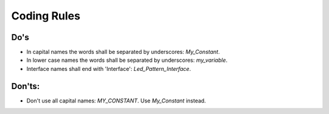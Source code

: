 Coding Rules
============

Do's
^^^^

- In capital names the words shall be separated by underscores: `My_Constant`.
- In lower case names the words shall be separated by underscores: `my_variable`.
- Interface names shall end with 'Interface': `Led_Pattern_Interface`.

Don'ts:
^^^^^^^

- Don't use all capital names: `MY_CONSTANT`. Use `My_Constant` instead.

